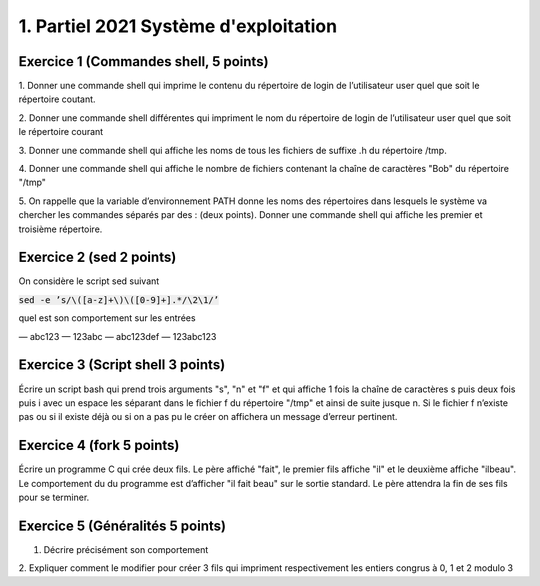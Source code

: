 =================================================
1. Partiel 2021 Système d'exploitation
=================================================

Exercice 1 (Commandes shell, 5 points)
================================================

1. Donner une commande shell qui imprime le contenu du répertoire de
login de l’utilisateur user quel que soit le répertoire coutant.

2. Donner une commande shell différentes qui impriment le nom du répertoire
de login de l’utilisateur user quel que soit le répertoire courant

3. Donner une commande shell qui affiche les noms de tous les fichiers
de suffixe .h du répertoire /tmp.

4. Donner une commande shell qui affiche le nombre de fichiers contenant
la chaîne de caractères \"Bob\" du répertoire \"/tmp\"

5. On rappelle que la variable d’environnement PATH donne les noms des
répertoires dans lesquels le système va chercher les commandes séparés
par des : (deux points). Donner une commande shell qui affiche les
premier et troisième répertoire.

Exercice 2 (sed 2 points)
=============================

On considère le script sed suivant

:code:`sed -e ’s/\([a-z]+\)\([0-9]+].*/\2\1/’`

quel est son comportement sur les entrées

— abc123
— 123abc
— abc123def
— 123abc123

Exercice 3 (Script shell 3 points)
====================================

Écrire un script bash qui prend trois arguments "s", "n" et "f" et qui affiche
1 fois la chaîne de caractères s puis deux fois puis i avec un espace les séparant
dans le fichier f du répertoire "/tmp" et ainsi de suite jusque n. Si le fichier
f n’existe pas ou si il existe déjà ou si on a pas pu le créer on affichera un
message d’erreur pertinent.

Exercice 4 (fork 5 points)
============================

Écrire un programme C qui crée deux fils. Le père affiché "fait", le premier
fils affiche "il" et le deuxième affiche "ilbeau". Le comportement du du
programme est d’afficher "il fait beau" sur le sortie standard. Le père
attendra la fin de ses fils pour se terminer.

Exercice 5 (Généralités 5 points)
=======================================

.. image:: /assets/system/linux/annales/exo5.png

1. Décrire précisément son comportement

2. Expliquer comment le modifier pour créer 3 fils qui impriment respectivement
les entiers congrus à 0, 1 et 2 modulo 3


